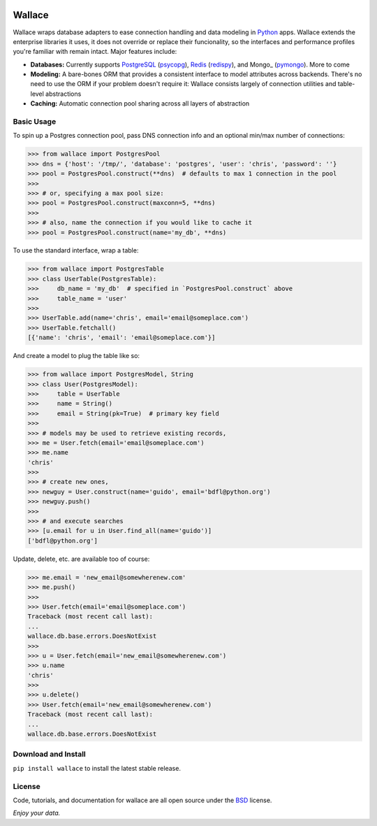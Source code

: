 .. image:: https://pypip.in/download/wallace/badge.png
    :target: https://pypi.python.org/pypi/wallace/
    :alt: Downloads

.. image:: https://pypip.in/version/wallace/badge.png
    :target: https://pypi.python.org/pypi/wallace/
    :alt: Latest Version

.. image:: https://pypip.in/license/wallace/badge.png
    :target: https://pypi.python.org/pypi/wallace/
    :alt: License


.. _Python: http://python.org/

.. _MongoDB: http://www.mongodb.com
.. _pymongo: https://pypi.python.org/pypi/pymongo

.. _PostgreSQL: http://www.postgresql.org/
.. _psycopg: https://pypi.python.org/pypi/psycopg2

.. _Redis: http://www.redis.io
.. _redispy: https://pypi.python.org/pypi/redis/


=======
Wallace
=======

Wallace wraps database adapters to ease connection handling and data
modeling in Python_ apps. Wallace extends the enterprise libraries
it uses, it does not override or replace their funcionality, so
the interfaces and performance profiles you're familiar with remain intact.
Major features include:

* **Databases:** Currently supports PostgreSQL_ (psycopg_), Redis_ (redispy_), and Mongo_ (pymongo_). More to come
* **Modeling:** A bare-bones ORM that provides a consistent interface to model attributes across backends. There's no need to use the ORM if your problem doesn't require it: Wallace consists largely of connection utilities and table-level abstractions
* **Caching:** Automatic connection pool sharing across all layers of abstraction


Basic Usage
~~~~~~~~~~~

To spin up a Postgres connection pool, pass DNS connection info and an optional min/max number of connections:

.. code-block:: python

  >>> from wallace import PostgresPool
  >>> dns = {'host': '/tmp/', 'database': 'postgres', 'user': 'chris', 'password': ''}
  >>> pool = PostgresPool.construct(**dns)  # defaults to max 1 connection in the pool
  >>>
  >>> # or, specifying a max pool size:
  >>> pool = PostgresPool.construct(maxconn=5, **dns)
  >>>
  >>> # also, name the connection if you would like to cache it
  >>> pool = PostgresPool.construct(name='my_db', **dns)


To use the standard interface, wrap a table:

.. code-block:: python

  >>> from wallace import PostgresTable
  >>> class UserTable(PostgresTable):
  >>>     db_name = 'my_db'  # specified in `PostgresPool.construct` above
  >>>     table_name = 'user'
  >>>
  >>> UserTable.add(name='chris', email='email@someplace.com')
  >>> UserTable.fetchall()
  [{'name': 'chris', 'email': 'email@someplace.com'}]


And create a model to plug the table like so:

.. code-block:: python

  >>> from wallace import PostgresModel, String
  >>> class User(PostgresModel):
  >>>     table = UserTable
  >>>     name = String()
  >>>     email = String(pk=True)  # primary key field
  >>>
  >>> # models may be used to retrieve existing records,
  >>> me = User.fetch(email='email@someplace.com')
  >>> me.name
  'chris'
  >>>
  >>> # create new ones,
  >>> newguy = User.construct(name='guido', email='bdfl@python.org')
  >>> newguy.push()
  >>>
  >>> # and execute searches
  >>> [u.email for u in User.find_all(name='guido')]
  ['bdfl@python.org']


Update, delete, etc. are available too of course:

.. code-block:: python

  >>> me.email = 'new_email@somewherenew.com'
  >>> me.push()
  >>>
  >>> User.fetch(email='email@someplace.com')
  Traceback (most recent call last):
  ...
  wallace.db.base.errors.DoesNotExist
  >>>
  >>> u = User.fetch(email='new_email@somewherenew.com')
  >>> u.name
  'chris'
  >>>
  >>> u.delete()
  >>> User.fetch(email='new_email@somewherenew.com')
  Traceback (most recent call last):
  ...
  wallace.db.base.errors.DoesNotExist


Download and Install
~~~~~~~~~~~~~~~~~~~~

``pip install wallace`` to install the latest stable release.


License
~~~~~~~

.. __: https://github.com/csira/wallace/raw/master/LICENSE.txt

Code, tutorials, and documentation for wallace are all open source under the BSD__ license.


*Enjoy your data.*
